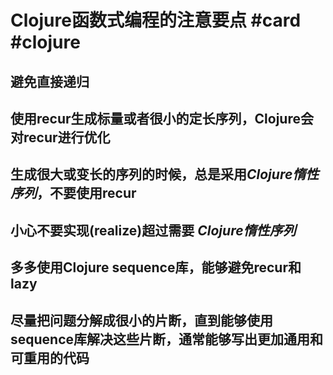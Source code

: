 * Clojure函数式编程的注意要点 #card #clojure
:PROPERTIES:
:card-last-interval: 9.28
:card-repeats: 3
:card-ease-factor: 2.32
:card-next-schedule: 2022-05-08T08:22:09.203Z
:card-last-reviewed: 2022-04-29T02:22:09.203Z
:card-last-score: 5
:END:
** 避免直接递归
** 使用recur生成标量或者很小的定长序列，Clojure会对recur进行优化
** 生成很大或变长的序列的时候，总是采用[[Clojure惰性序列]]，不要使用recur
** 小心不要实现(realize)超过需要 [[Clojure惰性序列]]
** 多多使用Clojure sequence库，能够避免recur和lazy
** 尽量把问题分解成很小的片断，直到能够使用sequence库解决这些片断，通常能够写出更加通用和可重用的代码